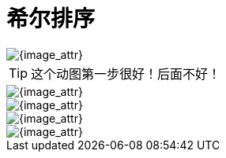 [#0000-shell-sort]
= 希尔排序

image::images/shell-sort-00.gif[{image_attr}]

TIP: 这个动图第一步很好！后面不好！

image::images/shell-sort-01.png[{image_attr}]

image::images/shell-sort-02.png[{image_attr}]

image::images/shell-sort-03.png[{image_attr}]

image::images/shell-sort-04.gif[{image_attr}]
